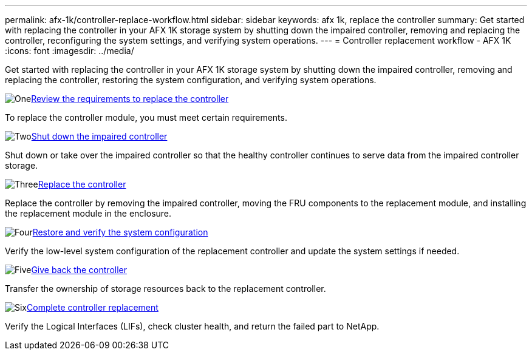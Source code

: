 ---
permalink: afx-1k/controller-replace-workflow.html
sidebar: sidebar
keywords: afx 1k, replace the controller
summary: Get started with replacing the controller in your AFX 1K storage system by shutting down the impaired controller, removing and replacing the controller, reconfiguring the system settings, and verifying system operations.
---
= Controller replacement workflow - AFX 1K
:icons: font
:imagesdir: ../media/

[.lead]
Get started with replacing the controller in your AFX 1K storage system by shutting down the impaired controller, removing and replacing the controller, restoring the system configuration, and verifying system operations.  

.image:https://raw.githubusercontent.com/NetAppDocs/common/main/media/number-1.png[One]link:controller-replace-requirements.html[Review the requirements to replace the controller]
[role="quick-margin-para"]
To replace the controller module, you must meet certain requirements. 

.image:https://raw.githubusercontent.com/NetAppDocs/common/main/media/number-2.png[Two]link:controller-replace-shutdown.html[Shut down the impaired controller]
[role="quick-margin-para"]
Shut down or take over the impaired controller so that the healthy controller continues to serve data from the impaired controller storage. 

.image:https://raw.githubusercontent.com/NetAppDocs/common/main/media/number-3.png[Three]link:controller-replace-move-hardware.html[Replace the controller]
[role="quick-margin-para"]
Replace the controller by removing the impaired controller, moving the FRU components to the replacement module, and installing the replacement module in the enclosure.

.image:https://raw.githubusercontent.com/NetAppDocs/common/main/media/number-4.png[Four]link:controller-replace-system-config-restore-and-verify.html[Restore and verify the system configuration ]
[role="quick-margin-para"]
Verify the low-level system configuration of the replacement controller and update the system settings if needed.

.image:https://raw.githubusercontent.com/NetAppDocs/common/main/media/number-5.png[Five]link:controller-replace-recable-reassign-disks.html[Give back the controller]
[role="quick-margin-para"]
Transfer the ownership of storage resources back to the replacement controller. 

.image:https://raw.githubusercontent.com/NetAppDocs/common/main/media/number-6.png[Six]link:controller-replace-restore-system-rma.html[Complete controller replacement]
[role="quick-margin-para"]
Verify the Logical Interfaces (LIFs), check cluster health, and return the failed part to NetApp.
